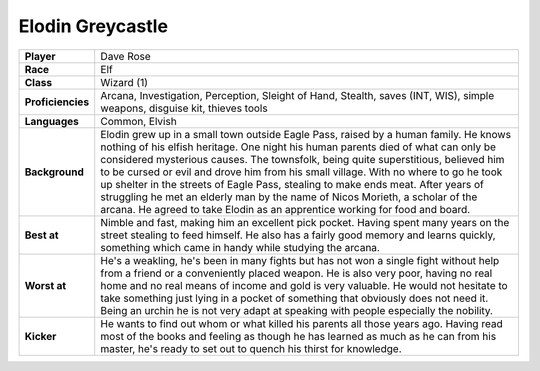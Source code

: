 ===================
 Elodin Greycastle
===================

.. list-table::
   :align: left
   :stub-columns: 1
   :widths: auto

   * - Player
     - Dave Rose
   * - Race
     - Elf
   * - Class
     - Wizard (1)
   * - Proficiencies
     - Arcana, Investigation, Perception, Sleight of Hand, Stealth, saves (INT,
       WIS), simple weapons, disguise kit, thieves tools
   * - Languages
     - Common, Elvish
   * - Background
     - Elodin grew up in a small town outside Eagle Pass, raised by a human
       family. He knows nothing of his elfish heritage. One night his human
       parents died of what can only be considered mysterious causes. The
       townsfolk, being quite superstitious, believed him to be cursed or evil
       and drove him from his small village. With no where to go he took up
       shelter in the streets of Eagle Pass, stealing to make ends meat. After
       years of struggling he met an elderly man by the name of Nicos Morieth,
       a scholar of the arcana. He agreed to take Elodin as an apprentice
       working for food and board.
   * - Best at
     - Nimble and fast, making him an excellent pick pocket. Having spent many
       years on the street stealing to feed himself. He also has a fairly good
       memory and learns quickly, something which came in handy while studying
       the arcana.
   * - Worst at
     - He's a weakling, he's been in many fights but has not won a single fight
       without help from a friend or a conveniently placed weapon. He is also
       very poor, having no real home and no real means of income and gold is
       very valuable. He would not hesitate to take something just lying in a
       pocket of something that obviously does not need it. Being an urchin he
       is not very adapt at speaking with people especially the nobility. 
   * - Kicker
     - He wants to find out whom or what killed his parents all those years
       ago. Having read most of the books and feeling as though he has learned
       as much as he can from his master, he's ready to set out to quench his
       thirst for knowledge.

